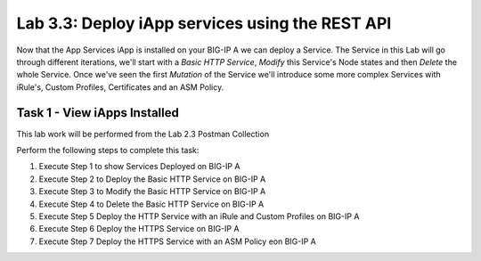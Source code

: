 .. |labmodule| replace:: 3
.. |labnum| replace:: 3
.. |labdot| replace:: |labmodule|\ .\ |labnum|
.. |labund| replace:: |labmodule|\ _\ |labnum|
.. |labname| replace:: Lab\ |labdot|
.. |labnameund| replace:: Lab\ |labund|

Lab |labmodule|\.\ |labnum|\: Deploy iApp services using the REST API
---------------------------------------------------------------------

Now that the App Services iApp is installed on your BIG-IP A we
can deploy a Service. The Service in this Lab will go through
different iterations, we'll start with a `Basic HTTP Service`, `Modify` this
Service's Node states and then `Delete` the whole Service. Once we've
seen the first `Mutation` of the Service we'll introduce some more complex
Services with iRule's, Custom Profiles, Certificates and an ASM Policy.

Task 1 - View iApps Installed
~~~~~~~~~~~~~~~~~~~~~~~~~~~~~

This lab work will be performed from the Lab 2.3 Postman Collection

Perform the following steps to complete this task:

#. Execute Step 1 to show Services Deployed on BIG-IP A

#. Execute Step 2 to Deploy the Basic HTTP Service on BIG-IP A

#. Execute Step 3 to Modify the Basic HTTP Service on BIG-IP A

#. Execute Step 4 to Delete the Basic HTTP Service on BIG-IP A

#. Execute Step 5 Deploy the HTTP Service with an iRule and Custom Profiles on BIG-IP A

#. Execute Step 6 Deploy the HTTPS Service on BIG-IP A

#. Execute Step 7 Deploy the HTTPS Service with an ASM Policy eon BIG-IP A
